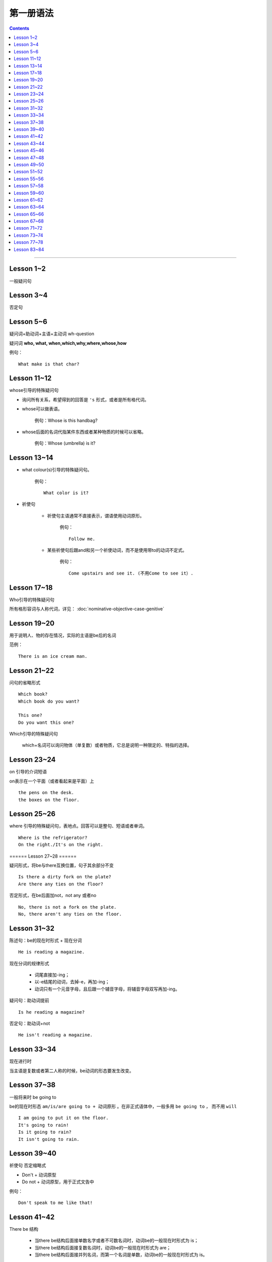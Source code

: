 ========================
第一册语法
========================

.. contents::
    :depth: 2


----

Lesson 1~2
===============

一般疑问句

Lesson 3~4
=================

否定句

Lesson 5~6
====================


.. glossary::

    特殊疑问句

疑问词+助动词+主语+主动词 wh-question

疑问词 **who, what, when,which,why,where,whose,how**

例句： ::

    What make is that char?

Lesson 11~12
==================

whose引导的特殊疑问句

- 询问所有关系，希望得到的回答是 ``'s`` 形式，或者是所有格代词。

- whose可以做表语。

    例句：Whose is this handbag?

- whose后面的名词代指某件东西或者某种物质的时候可以省略。

    例句：Whose (umbrella) is it?

Lesson 13~14
==================

- what colour(s)引导的特殊疑问句。

    例句： ::

        What color is it?

- 祈使句

    - 祈使句主语通常不直接表示，谓语使用动词原形。

        例句： ::

            Follow me.

    - 某些祈使句后跟and和另一个祈使动词，而不是使用带to的动词不定式。

        例句： ::

            Come upstairs and see it. (不用Come to see it）.

Lesson 17~18
====================

Who引导的特殊疑问句

所有格形容词与人称代词，详见： :doc:`nominative-objective-case-genitive`

Lesson 19~20
====================

.. glossary::

    There be 结构

用于说明人、物的存在情况，实际的主语是be后的名词

范例： ::

    There is an ice cream man.


Lesson 21~22
===================

问句的省略形式 ::

    Which book?
    Which book do you want?

    This one?
    Do you want this one?

Which引导的特殊疑问句

    which+名词可以询问物体（单复数）或者物质，它总是说明一种限定的、特指的选择。

Lesson 23~24
======================

on 引导的介词短语

on表示在一个平面（或者看起来是平面）上 ::

    the pens on the desk.
    the boxes on the floor.

Lesson 25~26
===================

where 引导的特殊疑问句，表地点。回答可以是整句、短语或者单词。 ::

    Where is the refrigerator?
    On the right./It's on the right.

====== Lesson 27~28 ======

.. glossary::

    There be 结构

疑问形式，将be与there互换位置，句子其余部分不变 ::

    Is there a dirty fork on the plate?
    Are there any ties on the floor?

否定形式，在be后面加not，not any 或者no ::

    No, there is not a fork on the plate.
    No, there aren't any ties on the floor.

Lesson 31~32
=================

.. glossary::

    现在进行时

陈述句：be的现在时形式 + 现在分词 ::

    He is reading a magazine.

现在分词的规律形式

  - 词尾直接加-ing；
  - 以-e结尾的动词，去掉-e，再加-ing；
  - 动词只有一个元音字母，且后跟一个辅音字母，将辅音字母双写再加-ing。

疑问句：助动词提前 ::

    Is he reading a magazine?

否定句：助动词+not ::

    He isn't reading a magazine.

Lesson 33~34
====================

现在进行时

当主语是复数或者第二人称的时候，be动词的形态要发生改变。

Lesson 37~38
==============

一般将来时 be going to

be的现在时形态 ``am/is/are going to + 动词原形`` 。在非正式语体中，一般多用 ``be going to`` ，
而不用 ``will``  ::

    I am going to put it on the floor.
    It's going to rain!
    Is it going to rain?
    It isn't going to rain.

Lesson 39~40
==================

祈使句 否定缩略式

- Don't + 动词原型
- Do not + 动词原型，用于正式文告中

例句： ::

    Don't speak to me like that!

Lesson 41~42
=====================

There be 结构

  - 当there be结构后面接单数名字或者不可数名词时，动词be的一般现在时形式为 is；
  - 当there be结构后面接复数名词时，动词be的一般现在时形式为 are；
  - 当there be结构后面接并列名词，而第一个名词是单数，动词be的一般现在时形式为 is。

例句： ::

    There is a hammer on the bookcase.
    There is some tea in the cup.
    There are three bottles of milk on the table.
    there is a pen, two books and a knife on the desk.

Lesson 43~44
==================

can 情态助动词

它本身不表示动词，只表示体力或者脑力方面的能力或者客观的可能。

它必须与其它动词连用，本身没有性和数的变化。 ::

    I can see some coffee on the table.
    Can Sam read this book?

can的否定形式为 ``can not, cannot, can't`` ::

    I can't see any coffee.
    He can't find the cups

Lesson 45~46
=====================

can 情态动词

can的疑问句形式，将can置于句首，后接句子主语和主要位于动词 ::

    Can Penny and jane wash the dishes?
    Yes, they can.

can 也能与疑问句一起用在特殊疑问句中 ::

    Who can go into the boss's office?
    Bob can.

    What can the cat do?
    It can drink its milk.

    What can't she do?
    She can't put her coat on.

Lesson 47~48
==================

.. glossary::

    一般现在时

用于陈述现在时段发生或存在的事件、动作或行为。这些事件、动作或行为可能会无限地延续下去。但实际上，我们的意思是说“这是现在存在着的状况”

一般现在时还可以表示普遍真理以及习惯性动作。

例句： ::

    I like black coffee.
    I don't want any milk in my tea.
    My father works in a bank.
    I get up at 7.
    The earth goes round the sun.

一般现在时中主语为第三人称单数形式时，需要在动词后面加上-s

一般现在时的否定句和疑问句使用 ``do/does`` ::

    Do you like orange?
    Yes, I do. I like oranges, but I don't want one.
    Does Ann want any milk in her coffee?
    No, she doesn't. She likes black coffee.

Lesson 49~50
===================

.. glossary::

    选择疑问句

        含有 or 的问句称为选择疑问句。or之前的部分读升调，之后的部分读降调。

        这种疑问句不能简单用Yes或者No来回答。

缩略形式的选择疑问句 ::

    Beef or lamb?

无限性选择疑问句 ::

    What would you like to drink?

两项选择 ::

    Which would you prefer, tea or coffee?

三项选择 ::

    Whould you like tea, coffee, or milk?

更多例句 ::

    How shall we go, by bus or by train?
    Did you go there, or didn't you?
    Did you or didn't you go there?

一般现在时的第三人称单数形式 ::

    Who likes lamb?
    Mrs. Bird does.

    Does Mr. Bird like chicken?
    No, he doesn't. He doesn't like chicken at all.

    Mr. Bird likes potatoes, but Mrs. Bird doesn't.
    I don't like poataoes, either.

Lesson 51~52
==================

例句： ::

    What ... (be, llo, etc.) like?

这个句型用于询问事务的状况，例如天气，气候等： ::

    What's the wheather like today?
    What's the climate in your country?

这个句型也可以询问人物或者事物的外观或特征： ::

    What's your brother like?
    what's your house like?

许多形容词可以回答 What ... like? 这样的问题。

Lesson 55~56
=================

.. glossary::

    一般现在时

该时态用来表示一个习惯动作、有规律的行为以及永恒的现象。一般与时间频度副词和时间短语联用。

例句： ::

    every day/week/month/year
    in the morning/afternoon/evening
    at noon/night

第三人称单数的谓语动词需要加以变化

  - 直接加-s
  - 以-sh，-ch，-o，-s结尾的动词加-es
  - 以辅音字母加-y结尾的动词，把-y改成-i，加-es
  - 以元音子母机加-y结尾的动词，直接加-s

Lesson 57~58
================

一般现在时与现在进行时

* 一般现在时表示一般的动作或不断重复的动作；现在进行时表示说话时正在发生的动作；

* 一般现在时表示永久的情况；现在进行时表示暂时的情况；

* 一般现在时表达某个习惯性动作；现在进行时表示动作或偶尔发生的时间；

* 一般现在时与下面这些表示时间频度的副词连用 ::

    usually, always, often, sometimes, never

* 现在进行时一般与下面这些词连用 ::

    now, at the moment, today, this afternoon, this evening, tonight

Lesson 59~60
=======================

.. glossary::

    完全动词 have

完全动词的意义相当于“拥有”、“具有”。其疑问句、否定句、肯定句形式如下 ::

    Do you/we/they have any ...?
    Yes, I/we/they have some ...
    No, I/we/they do not/don't have any...

have 做 “拥有”讲时，可以用于所有的一般时态，但不能用于进行时态。

Lesson 61~62
==================

.. glossary::

    完全动词 have

have 和 have got 常与表示疼痛和疾病的名词联用。have加不定冠词的情况有以下几种：

  - 必须用不定冠词
    a cold, a headache

  - 不定冠词可用可不用
    cache (a) cold, have (a) backache, have (a) toothache

  - 复数形式的疾病名称前面不加冠词
    measles, mumps, shingles(带状疱疹)
    例句 ::

        Most children ard in bed with measles.

  - 不可数疾病名称前面不加冠词
    flu(流行性感冒), gout(痛风)
    例句 ::

        I was in bed with flu for ten days.

  - the 也可以与flu, measles, mumps等词连用。

    例句 ::
        He's got the flu.


.. glossary::

    情态动词 must

must 是情态助动词，本身没有时态、性的变化，也不能单独做谓语（简短回答除外）。它表示“必要性”。 ::

    Must she see a doctor, or take an aspirin?
    She mustn't see a doctor. She must take an aspirin.

Lesson 63~64
===================

.. glossary::

    禁令

``don't`` 和 ``mustn't`` 都可以表示禁令。

``mustn't`` 表示“禁止”或“不许可”，语气比较强烈。 ::

    Don't take this medicine!
    You mustn't take this medicine!

Lesson 65~66
=====================

.. glossary::

    反身代词

宾语和主语是一个人的时候，需要用反身代词 ::

    The old lady is talking to herself.

反身代词可以与名词连用，表达“就是那个人不是别人”之意 ::

    We went there ourselves.
    They wanted to finish the work themselves.

所有反身代词见 :doc:`nominative-objective-case-genitive`

Lesson 67~68
===============

.. glossary::

    一般过去时

过去发生而且现在已经结束的动作用一般现在时来表示，形式与一般现在时相同，仅be动词改为过去式。

.. glossary::

    be 的过去式

- ``was wasn't`` （第1、3人称单数）

- ``were weren't`` （第2人称或复数）

Lesson 71~72
================

.. glossary::

    一般过去时

be动词之外的动词在一般过去时中有两种形式。

- 规则动词是在动词后加-ed；以-e结尾的规则动词则直接在后面加-d。

- 不规则动词的过去时拼写形式是不规则的，需要记忆。

一般过去时的句子中常出现表示过去某一时刻的时间状语。例如： ::

    yesterday
    the day before yesterday
    yesterday morning

Lesson 73~74
================

.. glossary::

    副词(adverb)

副词的本意是补充动词的意义。通过修饰动词告诉我们某事是何时、何地、如何发生或者进行的。

副词可以是单个的词（slowly）或者词组（very well）。

形容词向副词转换的三个原则：

1. 在形容词后面直接加 ``-ly`` ： ::

    quick -- qucikly
    hurried -- hurriedly
    plesant -- pleasantly
    warm -- warmly

2. 以 ``-y`` 结尾的形容词，把 ``-y`` 改成 ``-i``，再加 ``-ly`` ： ::

    thirsty -- thirstily
    happy -- happily

3. 形容词与副词的形式相同： ::

    late, fast, hard, well

Lesson 77~78
================

否定疑问句

表示说话者惊异的情绪，责难的口吻，赞叹的语气。也可以表示说话者的某种建议、邀请、请求或者看法。

简略否定式：

    - Aren't you a student?
    - Isn't it hot here?
    - Can't you wait a moment?
    - Haven't I asked you?
    - Don't you want to stay with us?
    - Didn't you see him yesterday?

完全否定式：

    - Are you not a student?
    - Is it not hot here?
    - Can you not wait a moment?
    - Have I not asked you?
    - Do you not want to stay with us?
    - Didi you not see him yesterday?

如果回答是肯定的，就用 yes，如果回答是否定的，就用 no。这类回答在翻译成汉语的时候译法有独特之处。

    - Don't you know English?
    - 你不懂英语把？
    - Yes, I do.
    - 不，我懂。

Lesson 83~84
================

.. glossary::

    现在完成时

        have + 过去分词

1. 表示过去不确定的时间里发生的并与现在有着某种联系的动作。

2. 表示开始于过去并持续到现在的动作。
